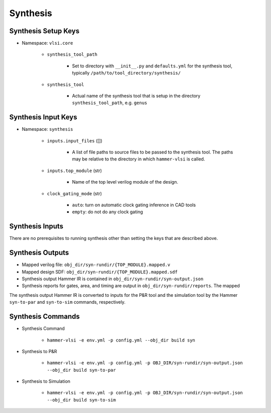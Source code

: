 Synthesis 
===============================

Synthesis Setup Keys
-------------------------------

* Namespace: ``vlsi.core``
  
    * ``synthesis_tool_path``

        * Set to directory with ``__init__.py`` and ``defaults.yml`` for the synthesis tool, typically ``/path/to/tool_directory/synthesis/``

    * ``synthesis_tool``

        * Actual name of the synthesis tool that is setup in the directory ``synthesis_tool_path``, e.g. ``genus``

Synthesis Input Keys
-------------------------------

* Namespace: ``synthesis``

    * ``inputs.input_files`` ([])

        * A list of file paths to source files to be passed to the synthesis tool. The paths may be relative to the directory in which ``hammer-vlsi`` is called.

    * ``inputs.top_module`` (str)

        * Name of the top level verilog module of the design. 

    * ``clock_gating_mode`` (str)

        * ``auto``: turn on automatic clock gating inference in CAD tools

        * ``empty``: do not do any clock gating

Synthesis Inputs
-------------------------------

There are no prerequisites to running synthesis other than setting the keys that are described above.


Synthesis Outputs
------------------------------

* Mapped verilog file: ``obj_dir/syn-rundir/{TOP_MODULE}.mapped.v``
* Mapped design SDF: ``obj_dir/syn-rundir/{TOP_MODULE}.mapped.sdf``
* Synthesis output Hammer IR is contained in ``obj_dir/syn-rundir/syn-output.json``
* Synthesis reports for gates, area, and timing are output in ``obj_dir/syn-rundir/reports``. The mapped

The synthesis output Hammer IR is converted to inputs for the P&R tool and the simulation tool by the Hammer ``syn-to-par`` and ``syn-to-sim`` commands, respectively.
    

Synthesis Commands
-----------------------------

* Synthesis Command

    * ``hammer-vlsi -e env.yml -p config.yml --obj_dir build syn``

* Synthesis to P&R

    * ``hammer-vlsi -e env.yml -p config.yml -p OBJ_DIR/syn-rundir/syn-output.json --obj_dir build syn-to-par``

* Synthesis to Simulation

    * ``hammer-vlsi -e env.yml -p config.yml -p OBJ_DIR/syn-rundir/syn-output.json --obj_dir build syn-to-sim`` 
